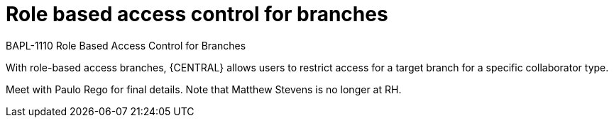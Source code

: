 [id='role-based-access']
= Role based access control for branches

BAPL-1110 Role Based Access Control for Branches

With role-based access branches, {CENTRAL} allows users to restrict access for a target branch for a specific collaborator type.

Meet with Paulo Rego for final details. Note that Matthew Stevens is no longer at RH.
